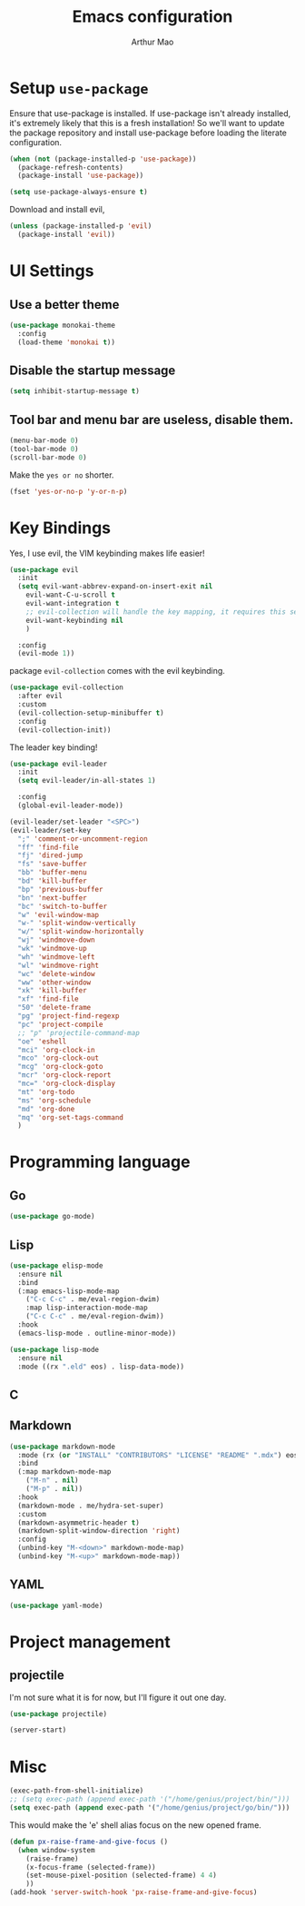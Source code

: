 #+TITLE: Emacs configuration
#+AUTHOR: Arthur Mao
#+EMAIL: tiancaiamao@gmail.com
#+PROPERTY: header-args :results silent toc:nil

* Setup =use-package=

Ensure that use-package is installed.
If use-package isn't already installed, it's extremely likely that this is a
fresh installation! So we'll want to update the package repository and
install use-package before loading the literate configuration.

#+BEGIN_SRC emacs-lisp
  (when (not (package-installed-p 'use-package))
    (package-refresh-contents)
    (package-install 'use-package))
#+END_SRC

#+BEGIN_SRC emacs-lisp
  (setq use-package-always-ensure t)
#+END_SRC

Download and install evil, 

#+BEGIN_SRC emacs-lisp
  (unless (package-installed-p 'evil)
    (package-install 'evil))
#+END_SRC

* UI Settings

** Use a better theme

#+BEGIN_SRC emacs-lisp
  (use-package monokai-theme
    :config
    (load-theme 'monokai t))
#+END_SRC

** Disable the startup message

#+BEGIN_SRC emacs-lisp
  (setq inhibit-startup-message t)
#+END_SRC

** Tool bar and menu bar are useless, disable them.

#+BEGIN_SRC emacs-lisp
  (menu-bar-mode 0)
  (tool-bar-mode 0)
  (scroll-bar-mode 0)
#+END_SRC

Make the =yes or no= shorter.

#+BEGIN_SRC emacs-lisp
  (fset 'yes-or-no-p 'y-or-n-p)
#+END_SRC

* Key Bindings

Yes, I use evil, the VIM keybinding makes life easier!

#+BEGIN_SRC emacs-lisp
  (use-package evil
    :init
    (setq evil-want-abbrev-expand-on-insert-exit nil
	  evil-want-C-u-scroll t
	  evil-want-integration t
	  ;; evil-collection will handle the key mapping, it requires this setting
	  evil-want-keybinding nil
	  )

    :config
    (evil-mode 1))
#+END_SRC


package =evil-collection= comes with the evil keybinding.

#+begin_src emacs-lisp
  (use-package evil-collection
    :after evil
    :custom
    (evil-collection-setup-minibuffer t)
    :config
    (evil-collection-init))
#+end_src

The leader key binding!

#+BEGIN_SRC emacs-lisp
  (use-package evil-leader
    :init
    (setq evil-leader/in-all-states 1)

    :config
    (global-evil-leader-mode))
#+END_SRC

#+BEGIN_SRC emacs-lisp
  (evil-leader/set-leader "<SPC>")
  (evil-leader/set-key
    ";" 'comment-or-uncomment-region
    "ff" 'find-file
    "fj" 'dired-jump
    "fs" 'save-buffer
    "bb" 'buffer-menu
    "bd" 'kill-buffer
    "bp" 'previous-buffer
    "bn" 'next-buffer
    "bc" 'switch-to-buffer
    "w" 'evil-window-map
    "w-" 'split-window-vertically
    "w/" 'split-window-horizontally
    "wj" 'windmove-down
    "wk" 'windmove-up
    "wh" 'windmove-left
    "wl" 'windmove-right
    "wc" 'delete-window
    "ww" 'other-window
    "xk" 'kill-buffer
    "xf" 'find-file
    "50" 'delete-frame
    "pg" 'project-find-regexp
    "pc" 'project-compile
    ;; "p" 'projectile-command-map
    "oe" 'eshell
    "mci" 'org-clock-in
    "mco" 'org-clock-out
    "mcg" 'org-clock-goto
    "mcr" 'org-clock-report
    "mc=" 'org-clock-display
    "mt" 'org-todo
    "ms" 'org-schedule
    "md" 'org-done
    "mq" 'org-set-tags-command
    )
#+END_SRC

* Programming language

** Go

#+begin_src emacs-lisp
  (use-package go-mode)
#+end_src

** Lisp


#+begin_src emacs-lisp
  (use-package elisp-mode
    :ensure nil
    :bind
    (:map emacs-lisp-mode-map
	  ("C-c C-c" . me/eval-region-dwim)
	  :map lisp-interaction-mode-map
	  ("C-c C-c" . me/eval-region-dwim))
    :hook
    (emacs-lisp-mode . outline-minor-mode))
#+end_src

#+begin_src emacs-lisp
  (use-package lisp-mode
    :ensure nil
    :mode ((rx ".eld" eos) . lisp-data-mode))
#+end_src

** C

** Markdown

#+begin_src emacs-lisp
  (use-package markdown-mode
    :mode (rx (or "INSTALL" "CONTRIBUTORS" "LICENSE" "README" ".mdx") eos)
    :bind
    (:map markdown-mode-map
	  ("M-n" . nil)
	  ("M-p" . nil))
    :hook
    (markdown-mode . me/hydra-set-super)
    :custom
    (markdown-asymmetric-header t)
    (markdown-split-window-direction 'right)
    :config
    (unbind-key "M-<down>" markdown-mode-map)
    (unbind-key "M-<up>" markdown-mode-map))
#+end_src

** YAML

#+begin_src emacs-lisp
  (use-package yaml-mode)
#+end_src

* Project management
  
** projectile 

I'm not sure what it is for now, but I'll figure it out one day.

#+BEGIN_SRC emacs-lisp 
  (use-package projectile)
#+END_SRC 


#+BEGIN_SRC emacs-lisp 
(server-start)
#+END_SRC 

* Misc

#+BEGIN_SRC emacs-lisp
  (exec-path-from-shell-initialize)
  ;; (setq exec-path (append exec-path '("/home/genius/project/bin/")))
  (setq exec-path (append exec-path '("/home/genius/project/go/bin/")))
#+END_SRC

This would make the 'e' shell alias focus on the new opened frame.

#+BEGIN_SRC emacs-lisp
(defun px-raise-frame-and-give-focus ()
  (when window-system
    (raise-frame)
    (x-focus-frame (selected-frame))
    (set-mouse-pixel-position (selected-frame) 4 4)
    ))
(add-hook 'server-switch-hook 'px-raise-frame-and-give-focus)
#+END_SRC
